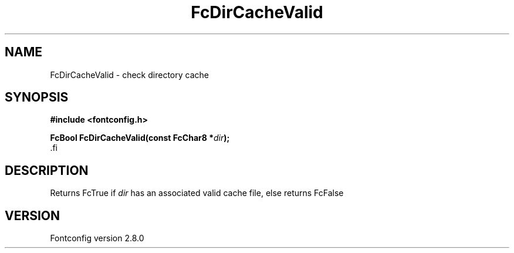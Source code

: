 .\\" auto-generated by docbook2man-spec $Revision: 1.3 $
.TH "FcDirCacheValid" "3" "18 November 2009" "" ""
.SH NAME
FcDirCacheValid \- check directory cache
.SH SYNOPSIS
.nf
\fB#include <fontconfig.h>
.sp
FcBool FcDirCacheValid(const FcChar8 *\fIdir\fB);
\fR.fi
.SH "DESCRIPTION"
.PP
Returns FcTrue if \fIdir\fR has an associated valid cache
file, else returns FcFalse
.SH "VERSION"
.PP
Fontconfig version 2.8.0
